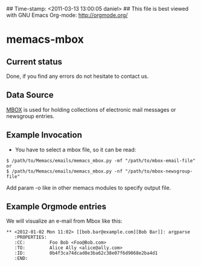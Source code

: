 ## Time-stamp: <2011-03-13 13:00:05 daniel>
## This file is best viewed with GNU Emacs Org-mode: http://orgmode.org/

* memacs-mbox

** Current status

Done, if you find any errors do not hesitate to contact us.

** Data Source

[[http://en.wikipedia.org/wiki/Mbox][MBOX]] is used for holding collections of electronic mail messages
or newsgroup entries.

** Example Invocation

- You have to select a mbox file, so it can be read:
: $ /path/to/Memacs/emails/memacs_mbox.py -mf "/path/to/mbox-email-file"
: or 
: $ /path/to/Memacs/emails/memacs_mbox.py -nf "/path/to/mbox-newsgroup-file"

Add param -o like in other memacs modules to specify output file.

** Example Orgmode entries

We will visualize an e-mail from Mbox like this:

: ** <2012-01-02 Mon 11:02> [[bob.bar@example.com][Bob Bar]]: argparse
:    :PROPERTIES:
:    :CC:         Foo Bob <Foo@Bob.com>
:    :TO:         Alice Ally <alice@ally.com>
:    :ID:         0b4f3ca74dcad0e3ba62c38e07f6d9068e2ba4d1
:    :END:
